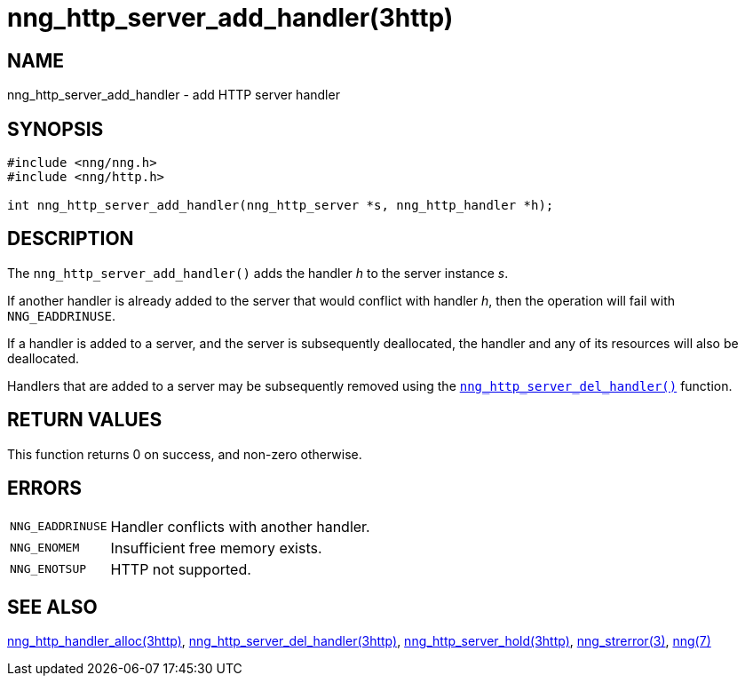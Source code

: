 = nng_http_server_add_handler(3http)
//
// Copyright 2018 Staysail Systems, Inc. <info@staysail.tech>
// Copyright 2018 Capitar IT Group BV <info@capitar.com>
//
// This document is supplied under the terms of the MIT License, a
// copy of which should be located in the distribution where this
// file was obtained (LICENSE.txt).  A copy of the license may also be
// found online at https://opensource.org/licenses/MIT.
//

== NAME

nng_http_server_add_handler - add HTTP server handler

== SYNOPSIS

[source, c]
----
#include <nng/nng.h>
#include <nng/http.h>

int nng_http_server_add_handler(nng_http_server *s, nng_http_handler *h);
----

== DESCRIPTION

The `nng_http_server_add_handler()` adds the handler _h_ to the server
instance _s_.

If another handler is already added to the server that would conflict
with handler _h_, then the operation will fail with `NNG_EADDRINUSE`.

If a handler is added to a server, and the server is subsequently
deallocated, the handler and any of its resources will also be deallocated.

Handlers that are added to a server may be subsequently removed using the
xref:nng_http_server_del_handler.3http.adoc[`nng_http_server_del_handler()`] function.

== RETURN VALUES

This function returns 0 on success, and non-zero otherwise.

== ERRORS

[horizontal]
`NNG_EADDRINUSE`:: Handler conflicts with another handler.
`NNG_ENOMEM`:: Insufficient free memory exists.
`NNG_ENOTSUP`:: HTTP not supported.

== SEE ALSO


[.text-left]
xref:nng_http_handler_alloc.3http.adoc[nng_http_handler_alloc(3http)],
xref:nng_http_server_del_handler.3http.adoc[nng_http_server_del_handler(3http)],
xref:nng_http_server_hold.3http.adoc[nng_http_server_hold(3http)],
xref:nng_strerror.3.adoc[nng_strerror(3)],
xref:nng.7.adoc[nng(7)]
